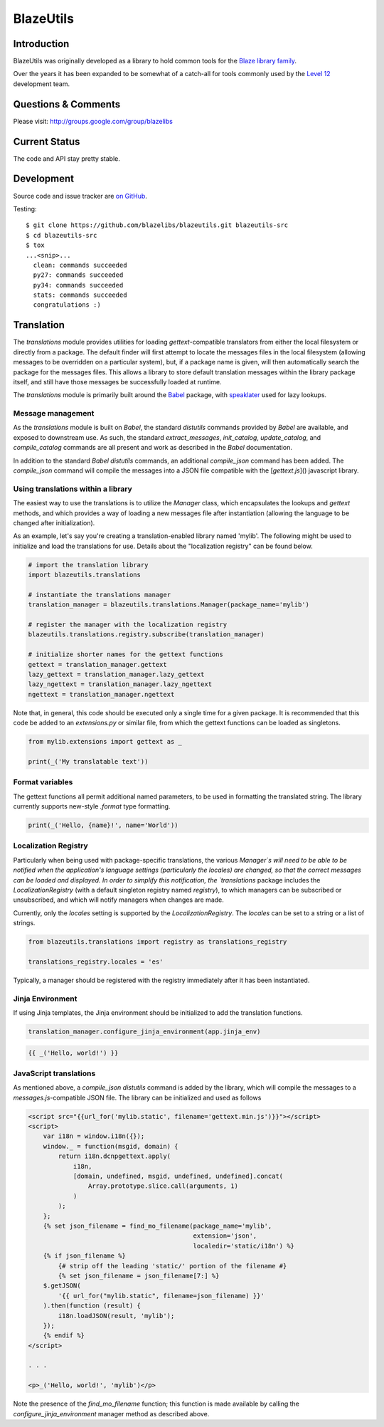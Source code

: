 BlazeUtils
##########

.. image:: https://ci.appveyor.com/api/projects/status/4ir6ihf2r6b6x5mv?svg=true
    :target: https://ci.appveyor.com/project/level12/blazeutils
.. image:: https://circleci.com/gh/blazelibs/blazeutils.svg?style=shield
    :target: https://circleci.com/gh/blazelibs/blazeutils
.. image:: https://codecov.io/gh/blazelibs/blazeutils/branch/master/graph/badge.svg
    :target: https://codecov.io/gh/blazelibs/blazeutils

Introduction
---------------

BlazeUtils was originally developed as a library to hold common tools for the
`Blaze library family <https://github.com/blazelibs/>`_.

Over the years it has been expanded to be somewhat of a catch-all for tools commonly used by
the `Level 12 <https://level12.io/>`_ development team.

Questions & Comments
---------------------

Please visit: http://groups.google.com/group/blazelibs

Current Status
---------------

The code and API stay pretty stable.

Development
-----------

Source code and issue tracker are `on GitHub <https://github.com/blazelibs/blazeutils/>`_.

Testing::

    $ git clone https://github.com/blazelibs/blazeutils.git blazeutils-src
    $ cd blazeutils-src
    $ tox
    ...<snip>...
      clean: commands succeeded
      py27: commands succeeded
      py34: commands succeeded
      stats: commands succeeded
      congratulations :)


Translation
-----------

The `translations` module provides utilities for loading `gettext`-compatible
translators from either the local filesystem or directly from a package. The default
finder will first attempt to locate the messages files in the local filesystem (allowing
messages to be overridden on a particular system), but, if a package name is given,
will then automatically search the package for the messages files. This allows a library
to store default translation messages within the library package itself, and still have
those messages be successfully loaded at runtime.

The `translations` module is primarily built around the
`Babel <http://babel.pocoo.org/en/latest/>`_ package, with
`speaklater <https://github.com/mitsuhiko/speaklater>`_ used for lazy lookups.


Message management
==================

As the `translations` module is built on `Babel`, the standard `distutils` commands
provided by `Babel` are available, and exposed to downstream use. As such, the
standard `extract_messages`, `init_catalog`, `update_catalog`, and `compile_catalog`
commands are all present and work as described in the `Babel` documentation.

In addition to the standard `Babel` `distutils` commands, an additional `compile_json`
command has been added. The `compile_json` command will compile the messages into
a JSON file compatible with the [`gettext.js`]() javascript library.


Using translations within a library
===================================

The easiest way to use the translations is to utilize the `Manager` class, which
encapsulates the lookups and `gettext` methods, and which provides a way of loading
a new messages file after instantiation (allowing the language to be changed after
initialization).

As an example, let's say you're creating a translation-enabled library named 'mylib'.
The following might be used to initialize and load the translations for use. Details
about the "localization registry" can be found below.

.. code-block::
   :name: extensions.py

   # import the translation library
   import blazeutils.translations

   # instantiate the translations manager
   translation_manager = blazeutils.translations.Manager(package_name='mylib')

   # register the manager with the localization registry
   blazeutils.translations.registry.subscribe(translation_manager)

   # initialize shorter names for the gettext functions
   gettext = translation_manager.gettext
   lazy_gettext = translation_manager.lazy_gettext
   lazy_ngettext = translation_manager.lazy_ngettext
   ngettext = translation_manager.ngettext


Note that, in general, this code should be executed only a single time for a given
package. It is recommended that this code be added to an `extensions.py` or similar
file, from which the gettext functions can be loaded as singletons.

.. code-block::

   from mylib.extensions import gettext as _

   print(_('My translatable text'))


Format variables
================

The gettext functions all permit additional named parameters, to be used in
formatting the translated string. The library currently supports new-style `.format`
type formatting.

.. code-block::

   print(_('Hello, {name}!', name='World'))


Localization Registry
=====================

Particularly when being used with package-specific translations, the various
`Manager`s will need to be able to be notified when the application's language
settings (particularly the locales) are changed, so that the correct messages
can be loaded and displayed. In order to simplify this notification, the
`translations` package includes the `LocalizationRegistry` (with a default
singleton registry named `registry`), to which managers can be subscribed or
unsubscribed, and which will notify managers when changes are made.

Currently, only the `locales` setting is supported by the `LocalizationRegistry`.
The `locales` can be set to a string or a list of strings.

.. code-block::

   from blazeutils.translations import registry as translations_registry

   translations_registry.locales = 'es'


Typically, a manager should be registered with the registry immediately after
it has been instantiated.


Jinja Environment
=================

If using Jinja templates, the Jinja environment should be initialized to add the
translation functions.

.. code-block::

   translation_manager.configure_jinja_environment(app.jinja_env)

.. code-block::

   {{ _('Hello, world!') }}


JavaScript translations
=======================

As mentioned above, a `compile_json` `distutils` command is added by the library,
which will compile the messages to a `messages.js`-compatible JSON file. The library
can be initialized and used as follows

.. code-block::
   :name: index.html

   <script src="{{url_for('mylib.static', filename='gettext.min.js')}}"></script>
   <script>
       var i18n = window.i18n({});
       window._ = function(msgid, domain) {
           return i18n.dcnpgettext.apply(
               i18n,
               [domain, undefined, msgid, undefined, undefined].concat(
                   Array.prototype.slice.call(arguments, 1)
               )
           );
       };
       {% set json_filename = find_mo_filename(package_name='mylib',
                                               extension='json',
                                               localedir='static/i18n') %}
       {% if json_filename %}
           {# strip off the leading 'static/' portion of the filename #}
           {% set json_filename = json_filename[7:] %}
       $.getJSON(
           '{{ url_for("mylib.static", filename=json_filename) }}'
       ).then(function (result) {
           i18n.loadJSON(result, 'mylib');
       });
       {% endif %}
   </script>

   . . .

   <p>_('Hello, world!', 'mylib')</p>


Note the presence of the `find_mo_filename` function; this function is made available
by calling the `configure_jinja_environment` manager method as described above.

